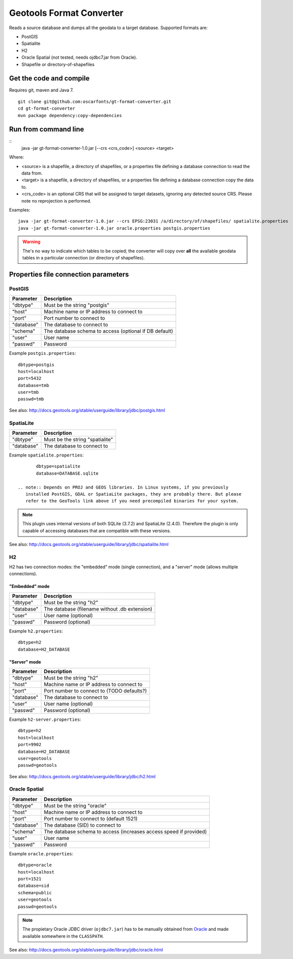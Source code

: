 =========================
Geotools Format Converter
=========================

Reads a source database and dumps all the geodata to a target database. Supported formats are:

* PostGIS
* Spatialite
* H2
* Oracle Spatial (not tested, needs ojdbc7.jar from Oracle).
* Shapefile or directory-of-shapefiles


Get the code and compile
========================

Requires git, maven and Java 7.

::

	git clone git@github.com:oscarfonts/gt-format-converter.git
	cd gt-format-converter
	mvn package dependency:copy-dependencies


Run from command line
=====================

::
	java -jar gt-format-converter-1.0.jar [--crs <crs_code>] <source> <target>

Where:

* <source> is a shapefile, a directory of shapefiles, or a properties file defining a database connection to read the data from.
* <target> is a shapefile, a directory of shapefiles, or a properties file defining a database connection copy the data to.
* <crs_code> is an optional CRS that will be assigned to target datasets, ignoring any detected source CRS. Please note no reprojection is performed.
	
Examples::

	java -jar gt-format-converter-1.0.jar --crs EPSG:23031 /a/directory/of/shapefiles/ spatialite.properties
	java -jar gt-format-converter-1.0.jar oracle.properties postgis.properties

.. warning:: The's no way to indicate which tables to be copied; the converter will copy over **all** the available geodata tables in a particular connection (or directory of shapefiles).


Properties file connection parameters
=====================================

PostGIS
-------

============== ======================================================
Parameter      Description
============== ======================================================
"dbtype"       Must be the string "postgis"
"host"         Machine name or IP address to connect to
"port"         Port number to connect to
"database"     The database to connect to
"schema"       The database schema to access (optional if DB default)
"user"         User name
"passwd"       Password
============== ======================================================

Example ``postgis.properties``::

	dbtype=postgis
	host=localhost
	port=5432
	database=tmb
	user=tmb
	passwd=tmb


See also: http://docs.geotools.org/stable/userguide/library/jdbc/postgis.html


SpatiaLite
----------

============== ============================================
Parameter      Description
============== ============================================
"dbtype"       Must be the string "spatialite"
"database"     The database to connect to
============== ============================================

Example ``spatialite.properties``::

	dbtype=spatialite
	database=DATABASE.sqlite

 .. note:: Depends on PROJ and GEOS libraries. In Linux systems, if you previously
    installed PostGIS, GDAL or SpatiaLite packages, they are probably there. But please
    refer to the GeoTools link above if you need precompiled binaries for your system.

.. note:: This plugin uses internal versions of both SQLite (3.7.2) and SpatiaLite (2.4.0).
   Therefore the plugin is only capable of accessing databases that are compatible with these 
   versions.

See also: http://docs.geotools.org/stable/userguide/library/jdbc/spatialite.html


H2
--

H2 has two connection modes: the "embedded" mode (single connection), and a "server" mode (allows multiple connections).

"Embedded" mode
...............

============== =============================================
Parameter      Description
============== =============================================
"dbtype"       Must be the string "h2"
"database"     The database (filename without .db extension)
"user"         User name (optional)
"passwd"       Password (optional)
============== =============================================

Example ``h2.properties``::

	dbtype=h2
	database=H2_DATABASE
    
"Server" mode
.............

============== ============================================
Parameter      Description
============== ============================================
"dbtype"       Must be the string "h2"
"host"         Machine name or IP address to connect to
"port"         Port number to connect to (TODO defaults?)
"database"     The database to connect to
"user"         User name (optional)
"passwd"       Password (optional)
============== ============================================

Example ``h2-server.properties``::

	dbtype=h2
	host=localhost
	port=9902
	database=H2_DATABASE
	user=geotools
	passwd=geotools

See also: http://docs.geotools.org/stable/userguide/library/jdbc/h2.html


Oracle Spatial
--------------

============== ==================================================================
Parameter      Description
============== ==================================================================
"dbtype"       Must be the string "oracle"
"host"         Machine name or IP address to connect to
"port"         Port number to connect to (default 1521)
"database"     The database (SID) to connect to
"schema"       The database schema to access (increases access speed if provided)
"user"         User name
"passwd"       Password
============== ==================================================================

Example ``oracle.properties``::

	dbtype=oracle
	host=localhost
	port=1521
	database=sid
	schema=public
	user=geotools
	passwd=geotools

.. note:: The propietary Oracle JDBC driver (``ojdbc7.jar``) has to be manually obtained from
	`Oracle <http://www.oracle.com/technetwork/database/features/jdbc/default-2280470.html>`_ and
	made available somewhere in the ``CLASSPATH``.

See also: http://docs.geotools.org/stable/userguide/library/jdbc/oracle.html
